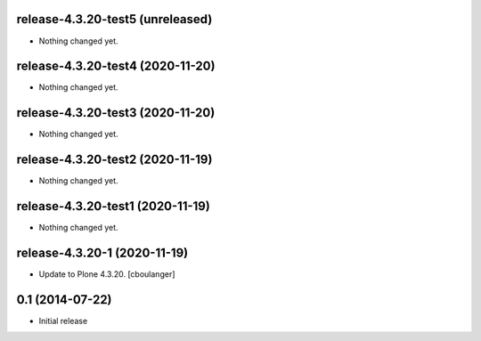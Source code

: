 release-4.3.20-test5 (unreleased)
---------------------------------

- Nothing changed yet.


release-4.3.20-test4 (2020-11-20)
---------------------------------

- Nothing changed yet.


release-4.3.20-test3 (2020-11-20)
---------------------------------

- Nothing changed yet.


release-4.3.20-test2 (2020-11-19)
---------------------------------

- Nothing changed yet.


release-4.3.20-test1 (2020-11-19)
---------------------------------

- Nothing changed yet.


release-4.3.20-1 (2020-11-19)
-----------------------------

- Update to Plone 4.3.20.
  [cboulanger]


0.1 (2014-07-22)
----------------

- Initial release
